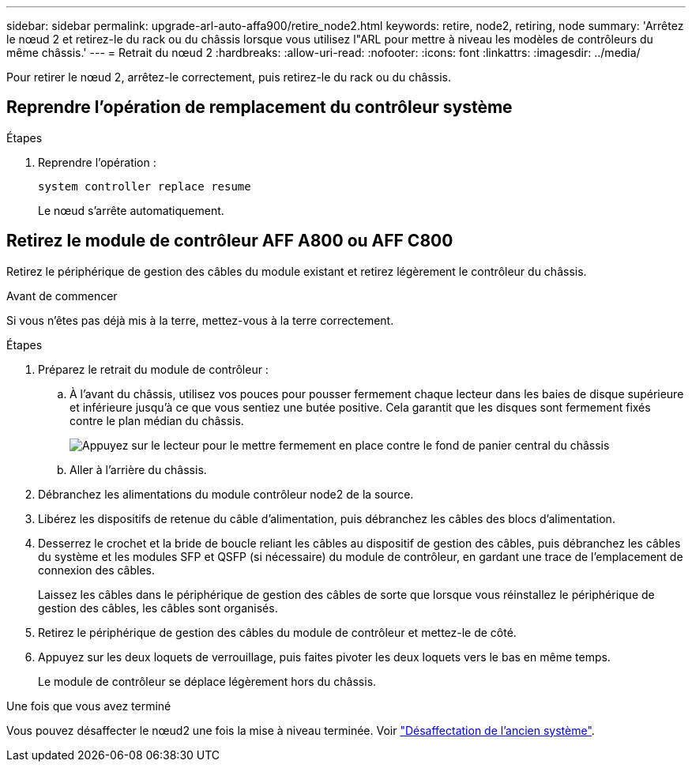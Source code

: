 ---
sidebar: sidebar 
permalink: upgrade-arl-auto-affa900/retire_node2.html 
keywords: retire, node2, retiring, node 
summary: 'Arrêtez le nœud 2 et retirez-le du rack ou du châssis lorsque vous utilisez l"ARL pour mettre à niveau les modèles de contrôleurs du même châssis.' 
---
= Retrait du nœud 2
:hardbreaks:
:allow-uri-read: 
:nofooter: 
:icons: font
:linkattrs: 
:imagesdir: ../media/


[role="lead"]
Pour retirer le nœud 2, arrêtez-le correctement, puis retirez-le du rack ou du châssis.



== Reprendre l'opération de remplacement du contrôleur système

.Étapes
. Reprendre l'opération :
+
`system controller replace resume`

+
Le nœud s'arrête automatiquement.





== Retirez le module de contrôleur AFF A800 ou AFF C800

Retirez le périphérique de gestion des câbles du module existant et retirez légèrement le contrôleur du châssis.

.Avant de commencer
Si vous n'êtes pas déjà mis à la terre, mettez-vous à la terre correctement.

.Étapes
. Préparez le retrait du module de contrôleur :
+
.. À l'avant du châssis, utilisez vos pouces pour pousser fermement chaque lecteur dans les baies de disque supérieure et inférieure jusqu'à ce que vous sentiez une butée positive.  Cela garantit que les disques sont fermement fixés contre le plan médian du châssis.
+
image:drw_a800_drive_seated_IEOPS-960.png["Appuyez sur le lecteur pour le mettre fermement en place contre le fond de panier central du châssis"]

.. Aller à l'arrière du châssis.


. Débranchez les alimentations du module contrôleur node2 de la source.
. Libérez les dispositifs de retenue du câble d'alimentation, puis débranchez les câbles des blocs d'alimentation.
. Desserrez le crochet et la bride de boucle reliant les câbles au dispositif de gestion des câbles, puis débranchez les câbles du système et les modules SFP et QSFP (si nécessaire) du module de contrôleur, en gardant une trace de l'emplacement de connexion des câbles.
+
Laissez les câbles dans le périphérique de gestion des câbles de sorte que lorsque vous réinstallez le périphérique de gestion des câbles, les câbles sont organisés.

. Retirez le périphérique de gestion des câbles du module de contrôleur et mettez-le de côté.
. Appuyez sur les deux loquets de verrouillage, puis faites pivoter les deux loquets vers le bas en même temps.
+
Le module de contrôleur se déplace légèrement hors du châssis.



.Une fois que vous avez terminé
Vous pouvez désaffecter le nœud2 une fois la mise à niveau terminée. Voir link:decommission_old_system.html["Désaffectation de l'ancien système"].
